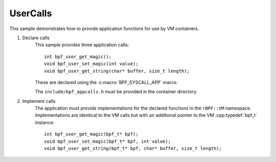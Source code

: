 UserCalls
=========

.. highlight:: c++

This sample demonstrates how to provide application functions for use by VM containers.

1. Declare calls
	This sample provides three application calls::

		int bpf_user_get_magic();
		void bpf_user_set_magic(int value);
		void bpf_user_get_string(char* buffer, size_t length);

	These are declared using the :c:macro:`BPF_SYSCALL_APP` macro.

	The ``include/bpf_appcalls.h`` must be provided in the container directory.

2. Implement calls
	The application must provide implementations for the declared functions	in the ``rBPF::VM`` namespace.
	Implementations are identical to the VM calls but with an additional pointer to the VM :cpp:typedef:`bpf_t` instance::

		int bpf_user_get_magic(bpf_t* bpf);
		void bpf_user_set_magic(bpf_t* bpf, int value);
		void bpf_user_get_string(bpf_t* bpf, char* buffer, size_t length);

